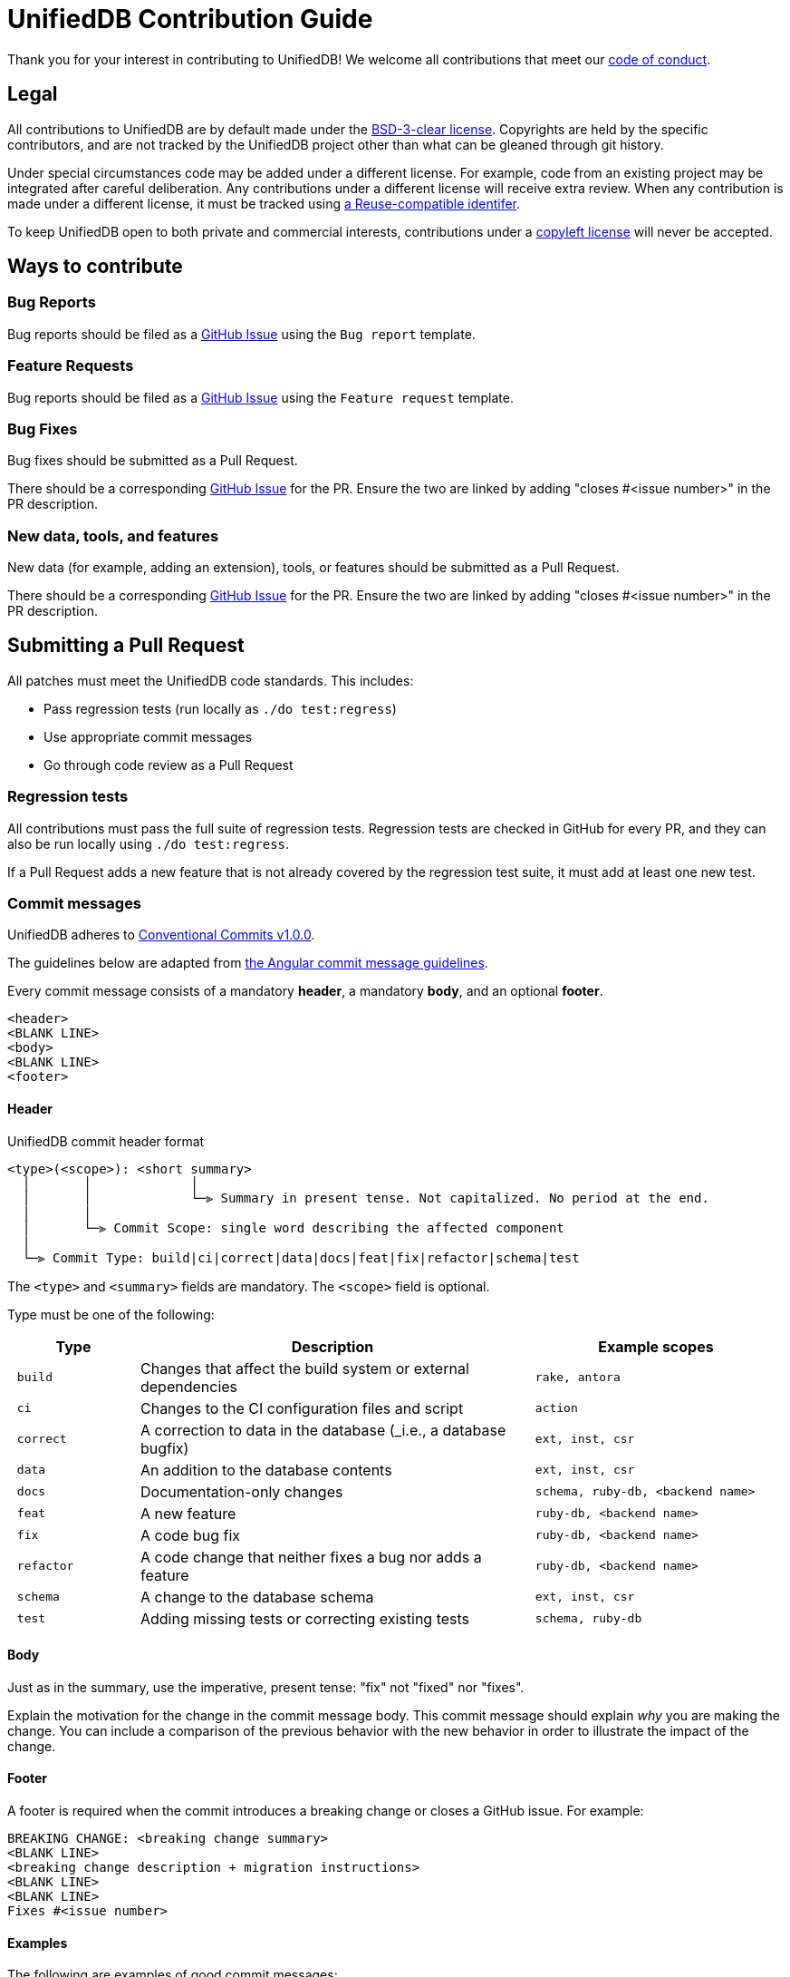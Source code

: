 = UnifiedDB Contribution Guide

Thank you for your interest in contributing to UnifiedDB!
We welcome all contributions that meet our xref:CODE_OF_CONDUCT.adoc[code of conduct].

== Legal

All contributions to UnifiedDB are by default made under the xref:LICENSE[BSD-3-clear license].
Copyrights are held by the specific contributors, and are not tracked by the UnifiedDB project other
than what can be gleaned through git history.

Under special circumstances code may be added under a different license.
For example, code from an existing project may be integrated after careful deliberation.
Any contributions under a different license will receive extra review.
When any contribution is made under a different license, it must be tracked using
https://reuse.software/tutorial/#step-2[a Reuse-compatible identifer].

To keep UnifiedDB open to both private and commercial interests, contributions under a
https://en.wikipedia.org/wiki/copyleft[copyleft license] will never be accepted.

== Ways to contribute

=== Bug Reports

Bug reports should be filed as a https://github.com/riscv-software-src/riscv-unified-db/issues[GitHub Issue] using the `Bug report` template.

=== Feature Requests

Bug reports should be filed as a https://github.com/riscv-software-src/riscv-unified-db/issues[GitHub Issue] using the `Feature request` template.

=== Bug Fixes

Bug fixes should be submitted as a Pull Request.

There should be a corresponding https://github.com/riscv-software-src/riscv-unified-db/issues[GitHub Issue] for the PR. Ensure the two are linked by adding "closes #<issue number>" in the PR description.

=== New data, tools, and features

New data (for example, adding an extension), tools, or features should be submitted as a Pull Request.

There should be a corresponding https://github.com/riscv-software-src/riscv-unified-db/issues[GitHub Issue] for the PR. Ensure the two are linked by adding "closes #<issue number>" in the PR description.

== Submitting a Pull Request

All patches must meet the UnifiedDB code standards. This includes:

* Pass regression tests (run locally as `./do test:regress`)
* Use appropriate commit messages
* Go through code review as a Pull Request

=== Regression tests

All contributions must pass the full suite of regression tests.
Regression tests are checked in GitHub for every PR, and they can also be run locally using `./do test:regress`.

If a Pull Request adds a new feature that is not already covered by the regression test suite, it
must add at least one new test.

=== Commit messages

UnifiedDB adheres to https://www.conventionalcommits.org/en/v1.0.0[Conventional Commits v1.0.0].

The guidelines below are adapted from https://github.com/angular/angular/blob/main/contributing-docs/commit-message-guidelines.md[the Angular commit message guidelines].

Every commit message consists of a mandatory *header*, a mandatory *body*, and an optional *footer*.

```
<header>
<BLANK LINE>
<body>
<BLANK LINE>
<footer>
```

==== Header

.UnifiedDB commit header format
```
<type>(<scope>): <short summary>
  │       │             │
  │       │             └─⫸ Summary in present tense. Not capitalized. No period at the end.
  │       │
  │       └─⫸ Commit Scope: single word describing the affected component
  │
  └─⫸ Commit Type: build|ci|correct|data|docs|feat|fix|refactor|schema|test
```

The `<type>` and `<summary>` fields are mandatory. The `<scope>` field is optional.

Type must be one of the following:

[cols="1l,3,2l"]
|===
| Type | Description | Example scopes

| build    | Changes that affect the build system or external dependencies        | rake, antora
| ci       | Changes to the CI configuration files and script                     | action
| correct  | A correction to data in the database (_i.e., a database bugfix)      | ext, inst, csr
| data     | An addition to the database contents                                 | ext, inst, csr
| docs     | Documentation-only changes                                           | schema, ruby-db, <backend name>
| feat     | A new feature                                                        | ruby-db, <backend name>
| fix      | A code bug fix                                                       | ruby-db, <backend name>
| refactor | A code change that neither fixes a bug nor adds a feature            | ruby-db, <backend name>
| schema   | A change to the database schema                                      | ext, inst, csr
| test     | Adding missing tests or correcting existing tests                    | schema, ruby-db
|===

==== Body

Just as in the summary, use the imperative, present tense: "fix" not "fixed" nor "fixes".

Explain the motivation for the change in the commit message body. This commit message should explain
_why_ you are making the change.
You can include a comparison of the previous behavior with the new behavior in order to illustrate
the impact of the change.

==== Footer

A footer is required when the commit introduces a breaking change or closes a GitHub issue. For example:

```
BREAKING CHANGE: <breaking change summary>
<BLANK LINE>
<breaking change description + migration instructions>
<BLANK LINE>
<BLANK LINE>
Fixes #<issue number>
```

==== Examples

The following are examples of good commit messages:

```
data(ext): add Smclic extension

Add metadata and IDL for Smclic (Core Local Interrupt Controller) v1.0.

Closes #816
```

```
correct(ext): sctrclr belongs to Smctr/Sscntr extensions

The sctrclr instruction was improperly `definedBy` Smdbltrp

Closes #490
```

```
feat(ruby-db): add Sorbet type checking

Add Sorbet type signatures to ruby-db code, and run Sorbet type check in CI.

Closes #934
```

=== Code review

All Pull Requests must go through the code review process.


== Finding tasks

If you are looking to contribute but are unsure what to do, browse through the https://github.com/riscv-software-src/riscv-unified-db/issues[issues]. We try to keep them tagged by area and mark easier tasks with "good first issue".

